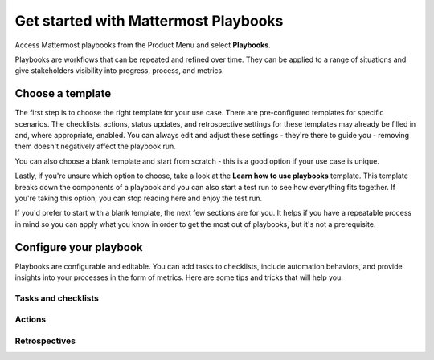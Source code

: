 Get started with Mattermost Playbooks
=====================================

Access Mattermost playbooks from the Product Menu and select **Playbooks**.

Playbooks are workflows that can be repeated and refined over time. They can be applied to a range of situations and give stakeholders visibility into progress, process, and metrics.

Choose a template
-----------------

The first step is to choose the right template for your use case. There are pre-configured templates for specific scenarios. The checklists, actions, status updates, and retrospective settings for these templates may already be filled in and, where appropriate, enabled. You can always edit and adjust these settings - they're there to guide you - removing them doesn't negatively affect the playbook run.

You can also choose a blank template and start from scratch - this is a good option if your use case is unique.

Lastly, if you're unsure which option to choose, take a look at the **Learn how to use playbooks** template. This template breaks down the components of a playbook and you can also start a test run to see how everything fits together. If you're taking this option, you can stop reading here and enjoy the test run.

If you'd prefer to start with a blank template, the next few sections are for you. It helps if you have a repeatable process in mind so you can apply what you know in order to get the most out of playbooks, but it's not a prerequisite.

Configure your playbook
-----------------------

Playbooks are configurable and editable. You can add tasks to checklists, include automation behaviors, and provide insights into your processes in the form of metrics. Here are some tips and tricks that will help you.

Tasks and checklists
~~~~~~~~~~~~~~~~~~~~

Actions
~~~~~~~

Retrospectives
~~~~~~~~~~~~~

